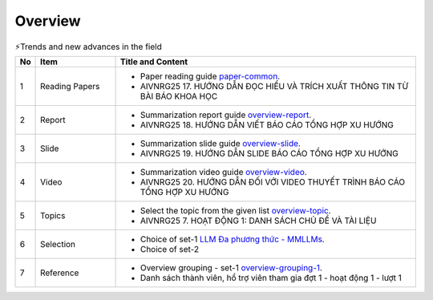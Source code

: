 .. AIO2025-Share-Value-Together 
.. AIO25-RESEARCH
.. AIVNRG25
.. Overview

Overview
++++++++
.. list-table:: ⚡Trends and new advances in the field
   :class: custom-table-caption
   :header-rows: 1
   :widths: 5 20 75

   * - No
     - Item
     - Title and Content
     
   * - 1
     - Reading Papers
     - - Paper reading guide `paper-common <https://tamnguyen1213519.notion.site/AIVNRG25-17-H-NG-D-N-C-HI-U-V-TR-CH-XU-T-TH-NG-TIN-T-B-I-B-O-KHOA-H-C-2504f5da2dbf800488bff87e0f046ff4>`_.
       - AIVNRG25 17. HƯỚNG DẪN ĐỌC HIỂU VÀ TRÍCH XUẤT THÔNG TIN TỪ BÀI BÁO KHOA HỌC

   * - 2
     - Report
     - - Summarization report guide `overview-report <https://tamnguyen1213519.notion.site/AIVNRG25-18-H-NG-D-N-VI-T-B-O-C-O-T-NG-H-P-XU-H-NG-2504f5da2dbf808aa12ee9a7b81bcc0f>`_.
       - AIVNRG25 18. HƯỚNG DẪN VIẾT BÁO CÁO TỔNG HỢP XU HƯỚNG

   * - 3
     - Slide
     - - Summarization slide guide `overview-slide <https://tamnguyen1213519.notion.site/AIVNRG25-19-H-NG-D-N-SLIDE-B-O-C-O-T-NG-H-P-XU-H-NG-2514f5da2dbf80c4a6f4c648fc90daa6>`_.
       - AIVNRG25 19. HƯỚNG DẪN SLIDE BÁO CÁO TỔNG HỢP XU HƯỚNG
  
   * - 4
     - Video
     - - Summarization video guide `overview-video <https://tamnguyen1213519.notion.site/AIVNRG25-20-H-NG-D-N-I-V-I-VIDEO-THUY-T-TR-NH-B-O-C-O-T-NG-H-P-XU-H-NG-2514f5da2dbf80c0b205cdf131c2d4c4>`_.
       - AIVNRG25 20. HƯỚNG DẪN ĐỐI VỚI VIDEO THUYẾT TRÌNH BÁO CÁO TỔNG HỢP XU HƯỚNG

   * - 5
     - Topics
     - - Select the topic from the given list `overview-topic <https://tamnguyen1213519.notion.site/AIVNRG25-7-HO-T-NG-1-DANH-S-CH-CH-V-T-I-LI-U-24c4f5da2dbf808b8a32db36604b0262>`_.
       - AIVNRG25 7. HOẠT ĐỘNG 1: DANH SÁCH CHỦ ĐỀ VÀ TÀI LIỆU

   * - 6
     - Selection
     - - Choice of set-1 `LLM Đa phương thức - MMLLMs <https://tamnguyen1213519.notion.site/LLM-a-ph-ng-th-c-Multimodal-Large-Language-Models-MLLMs-24a4f5da2dbf80958d8aca34506f05e6>`_.
       - Choice of set-2

   * - 7
     - Reference
     - - Overview grouping - set-1 `overview-grouping-1 <https://docs.google.com/spreadsheets/d/1Mi0Ld2kmA_ozN9JKPVk65gwfqP4TBU6A/edit?fbclid=IwY2xjawMOTwZleHRuA2FlbQIxMABicmlkETFzTHFJUzRDUEpnY0hiUEZpAR7BlxqKHdI_QmH7PIJAnFDjTA5Xbra2JZ3_v5AZMi1zchCrKcxsIodvPU3gdg_aem_ObERa2r43wfrFRpUtyS-uQ&gid=425640900#gid=425640900>`_.
       - Danh sách thành viên, hổ trợ viên tham gia đợt 1 - hoạt động 1 - lượt 1